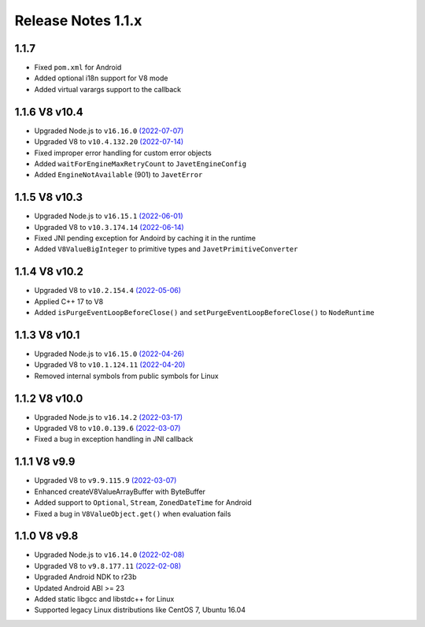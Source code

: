 ===================
Release Notes 1.1.x
===================

1.1.7
--------------

* Fixed ``pom.xml`` for Android 
* Added optional i18n support for V8 mode
* Added virtual varargs support to the callback

1.1.6 V8 v10.4
--------------

* Upgraded Node.js to ``v16.16.0`` `(2022-07-07) <https://github.com/nodejs/node/blob/master/doc/changelogs/CHANGELOG_V16.md#16.16.0>`_
* Upgraded V8 to ``v10.4.132.20`` `(2022-07-14) <https://v8.dev/blog/v8-release-104>`_
* Fixed improper error handling for custom error objects
* Added ``waitForEngineMaxRetryCount`` to ``JavetEngineConfig``
* Added ``EngineNotAvailable`` (901) to ``JavetError``

1.1.5 V8 v10.3
--------------

* Upgraded Node.js to ``v16.15.1`` `(2022-06-01) <https://github.com/nodejs/node/blob/master/doc/changelogs/CHANGELOG_V16.md#16.15.1>`_
* Upgraded V8 to ``v10.3.174.14`` `(2022-06-14) <https://v8.dev/blog/v8-release-103>`_
* Fixed JNI pending exception for Andoird by caching it in the runtime
* Added ``V8ValueBigInteger`` to primitive types and ``JavetPrimitiveConverter``

1.1.4 V8 v10.2
--------------

* Upgraded V8 to ``v10.2.154.4`` `(2022-05-06) <https://v8.dev/blog/v8-release-102>`_
* Applied C++ 17 to V8
* Added ``isPurgeEventLoopBeforeClose()`` and ``setPurgeEventLoopBeforeClose()`` to ``NodeRuntime``

1.1.3 V8 v10.1
--------------

* Upgraded Node.js to ``v16.15.0`` `(2022-04-26) <https://github.com/nodejs/node/blob/master/doc/changelogs/CHANGELOG_V16.md#16.15.0>`_
* Upgraded V8 to ``v10.1.124.11`` `(2022-04-20) <https://v8.dev/blog/v8-release-101>`_
* Removed internal symbols from public symbols for Linux

1.1.2 V8 v10.0
--------------

* Upgraded Node.js to ``v16.14.2`` `(2022-03-17) <https://github.com/nodejs/node/blob/master/doc/changelogs/CHANGELOG_V16.md#16.14.2>`_
* Upgraded V8 to ``v10.0.139.6`` `(2022-03-07) <https://v8.dev/blog/v8-release-100>`_
* Fixed a bug in exception handling in JNI callback

1.1.1 V8 v9.9
-------------

* Upgraded V8 to ``v9.9.115.9`` `(2022-03-07) <https://v8.dev/blog/v8-release-99>`_
* Enhanced createV8ValueArrayBuffer with ByteBuffer
* Added support to ``Optional``, ``Stream``, ``ZonedDateTime`` for Android
* Fixed a bug in ``V8ValueObject.get()`` when evaluation fails

1.1.0 V8 v9.8
-------------

* Upgraded Node.js to ``v16.14.0`` `(2022-02-08) <https://github.com/nodejs/node/blob/master/doc/changelogs/CHANGELOG_V16.md#16.14.0>`_
* Upgraded V8 to ``v9.8.177.11`` `(2022-02-08) <https://v8.dev/blog/v8-release-98>`_
* Upgraded Android NDK to r23b
* Updated Android ABI >= 23
* Added static libgcc and libstdc++ for Linux
* Supported legacy Linux distributions like CentOS 7, Ubuntu 16.04
